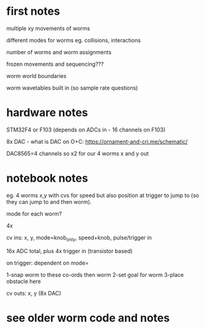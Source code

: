* first notes

multiple xy movements of worms 

different modes for worms eg. collisions, interactions

number of worms and worm assignments

frozen movements and sequencing???

worm world boundaries

worm wavetables built in (so sample rate questions)

* hardware notes

STM32F4 or F103 (depends on ADCs in - 16 channels on F103)

8x DAC - what is DAC on O+C: https://ornament-and-cri.me/schematic/ 

DAC8565=4 channels so x2 for our 4 worms x and y out

* notebook notes

eg. 4 worms x,y with cvs for speed but also position at trigger to jump to (so they can jump to and then worm).

mode for each worm?

4x

cv ins: x, y, mode=knob_only, speed+knob, pulse/trigger in

16x ADC total, plus 4x trigger in (transistor based)

on trigger: dependent on mode=

1-snap worm to these co-ords then worm
2-set goal for worm
3-place obstacle here

cv outs: x, y (8x DAC)

* see older worm code and notes


